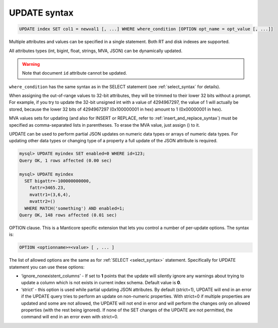 .. _update_syntax:

UPDATE syntax
-------------

.. code-block:: mysql


    UPDATE index SET col1 = newval1 [, ...] WHERE where_condition [OPTION opt_name = opt_value [, ...]]

Multiple attributes and values can be specified in a single statement.
Both RT and disk indexes are supported.

All attributes types (int, bigint, float, strings, MVA, JSON) can be dynamically updated.

.. warning::
  Note that document ``id`` attribute cannot be updated.
  
``where_condition`` has the same syntax as in the SELECT statement (see
:ref:`select_syntax` for
details).

When assigning the out-of-range values to 32-bit attributes, they will
be trimmed to their lower 32 bits without a prompt. For example, if you
try to update the 32-bit unsigned int with a value of 4294967297, the
value of 1 will actually be stored, because the lower 32 bits of
4294967297 (0x100000001 in hex) amount to 1 (0x00000001 in hex).

MVA values sets for updating (and also for INSERT or REPLACE, refer to
:ref:`insert_and_replace_syntax`) must be specified as
comma-separated lists in parentheses. To erase the MVA value, just
assign () to it.

UPDATE can be used to perform partial JSON updates on numeric data types or arrays of numeric data types. For updating other data types or changing type of a property a full update of the JSON attribute is required.

.. code-block:: mysql


    mysql> UPDATE myindex SET enabled=0 WHERE id=123;
    Query OK, 1 rows affected (0.00 sec)

    mysql> UPDATE myindex
      SET bigattr=-100000000000,
        fattr=3465.23,
        mvattr1=(3,6,4),
        mvattr2=()
      WHERE MATCH('something') AND enabled=1;
    Query OK, 148 rows affected (0.01 sec)

OPTION clause. This is a Manticore specific extension that lets you control
a number of per-update options. The syntax is:

.. code-block:: mysql


    OPTION <optionname>=<value> [ , ... ]

The list of allowed options are the same as for
:ref:`SELECT <select_syntax>` statement. Specifically for UPDATE
statement you can use these options:

-  ‘ignore_nonexistent_columns’ - If set to **1** points that the update will silently
   ignore any warnings about trying to update a column which is not
   exists in current index schema. Default value is **0**.

-  ‘strict’ - this option is used while partial updating JSON attributes. 
   By default (strict=1), UPDATE will end in an error if the UPDATE query tries to perform an update on non-numeric properties.
   With strict=0 if multiple properties are updated and some are not allowed, the UPDATE will not end in error and will perform the changes only on allowed properties
   (with the rest being ignored). If none of the SET changes of the UPDATE are not permitted, the command will end in an error even with strict=0.

